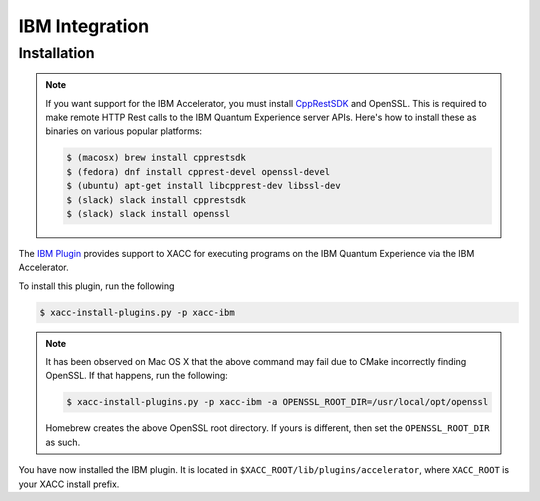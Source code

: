 IBM Integration
================

Installation
-------------

.. note::

   If you want support for the IBM Accelerator, you must install
   `CppRestSDK <https://github.com/microsoft/cpprestsdk>`_ and OpenSSL. This
   is required to make remote HTTP Rest calls to the IBM Quantum Experience 
   server APIs. Here's how to install these as binaries on various popular platforms:

   .. code::

      $ (macosx) brew install cpprestsdk
      $ (fedora) dnf install cpprest-devel openssl-devel
      $ (ubuntu) apt-get install libcpprest-dev libssl-dev
      $ (slack) slack install cpprestsdk
      $ (slack) slack install openssl


The `IBM Plugin <https://github.com/ornl-qci/xacc-ibm>`_ provides
support to XACC for executing programs
on the IBM Quantum Experience via the IBM Accelerator.

To install this plugin, run the following

.. code::

   $ xacc-install-plugins.py -p xacc-ibm

.. note::

   It has been observed on Mac OS X that the above command may fail 
   due to CMake incorrectly finding OpenSSL. If that happens, run the 
   following:
   
   .. code::
      
      $ xacc-install-plugins.py -p xacc-ibm -a OPENSSL_ROOT_DIR=/usr/local/opt/openssl

   Homebrew creates the above OpenSSL root directory. If yours is different, then 
   set the ``OPENSSL_ROOT_DIR`` as such. 

You have now installed the IBM plugin. It is located in ``$XACC_ROOT/lib/plugins/accelerator``,
where ``XACC_ROOT`` is your XACC install prefix.
